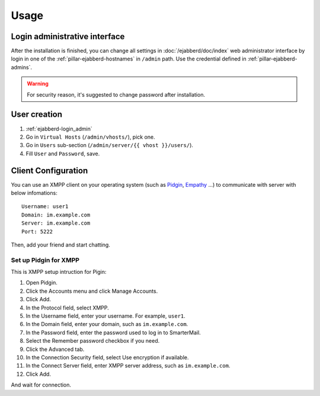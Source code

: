Usage
=====

.. _ejabberd-login_admin:

Login administrative interface
------------------------------

After the installation is finished, you can change all settings in
:doc:`/ejabberd/doc/index` web administrator interface by login in one
of the :ref:`pillar-ejabberd-hostnames` in ``/admin`` path.  Use the
credential defined in :ref:`pillar-ejabberd-admins`.

.. warning::

  For security reason, it's suggested to change password after
  installation.

.. _ejabberd-usage-user_creation:

User creation
-------------

#. :ref:`ejabberd-login_admin`
#. Go in ``Virtual Hosts``  (``/admin/vhosts/``), pick one.
#. Go in ``Users`` sub-section (``/admin/server/{{ vhost }}/users/``).
#. Fill ``User`` and ``Password``, save.

Client Configuration
--------------------

You can use an XMPP client on your operating system (such as `Pidgin
<https://www.pidgin.im/>`_, `Empathy
<https://wiki.gnome.org/action/show/Apps/Empathy?action=show&redirect=Empathy>`_
...) to communicate with server with below infomations::

  Username: user1
  Domain: im.example.com
  Server: im.example.com
  Port: 5222

Then, add your friend and start chatting.

Set up Pidgin for XMPP
~~~~~~~~~~~~~~~~~~~~~~

This is XMPP setup intruction for Pigin:

#. Open Pidgin.
#. Click the Accounts menu and click Manage Accounts.
#. Click Add.
#. In the Protocol field, select XMPP.
#. In the Username field, enter your username. For example, ``user1``.
#. In the Domain field, enter your domain, such as ``im.example.com``.
#. In the Password field, enter the password used to log in to
   SmarterMail.
#. Select the Remember password checkbox if you need.
#. Click the Advanced tab.
#. In the Connection Security field, select Use encryption if
   available.
#. In the Connect Server field, enter XMPP server address, such as
   ``im.example.com``.
#. Click Add.

And wait for connection.
